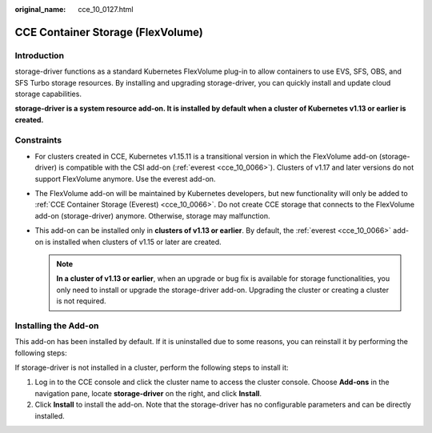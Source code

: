 :original_name: cce_10_0127.html

.. _cce_10_0127:

CCE Container Storage (FlexVolume)
==================================

Introduction
------------

storage-driver functions as a standard Kubernetes FlexVolume plug-in to allow containers to use EVS, SFS, OBS, and SFS Turbo storage resources. By installing and upgrading storage-driver, you can quickly install and update cloud storage capabilities.

**storage-driver is a system resource add-on. It is installed by default when a cluster of Kubernetes v1.13 or earlier is created.**

Constraints
-----------

-  For clusters created in CCE, Kubernetes v1.15.11 is a transitional version in which the FlexVolume add-on (storage-driver) is compatible with the CSI add-on (:ref:`everest <cce_10_0066>`). Clusters of v1.17 and later versions do not support FlexVolume anymore. Use the everest add-on.
-  The FlexVolume add-on will be maintained by Kubernetes developers, but new functionality will only be added to :ref:`CCE Container Storage (Everest) <cce_10_0066>`. Do not create CCE storage that connects to the FlexVolume add-on (storage-driver) anymore. Otherwise, storage may malfunction.
-  This add-on can be installed only in **clusters of v1.13 or earlier**. By default, the :ref:`everest <cce_10_0066>` add-on is installed when clusters of v1.15 or later are created.

   .. note::

      **In a cluster of v1.13 or earlier**, when an upgrade or bug fix is available for storage functionalities, you only need to install or upgrade the storage-driver add-on. Upgrading the cluster or creating a cluster is not required.

Installing the Add-on
---------------------

This add-on has been installed by default. If it is uninstalled due to some reasons, you can reinstall it by performing the following steps:

If storage-driver is not installed in a cluster, perform the following steps to install it:

#. Log in to the CCE console and click the cluster name to access the cluster console. Choose **Add-ons** in the navigation pane, locate **storage-driver** on the right, and click **Install**.
#. Click **Install** to install the add-on. Note that the storage-driver has no configurable parameters and can be directly installed.
